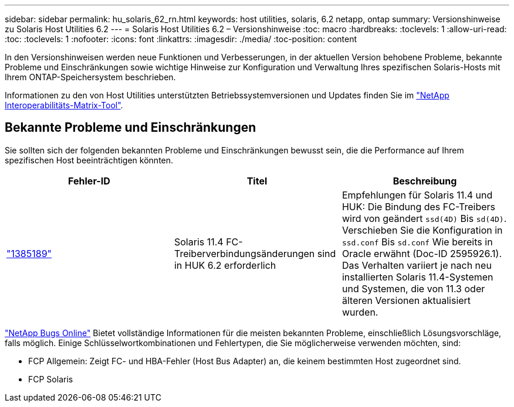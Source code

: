---
sidebar: sidebar 
permalink: hu_solaris_62_rn.html 
keywords: host utilities, solaris, 6.2 netapp, ontap 
summary: Versionshinweise zu Solaris Host Utilities 6.2 
---
= Solaris Host Utilities 6.2 – Versionshinweise
:toc: macro
:hardbreaks:
:toclevels: 1
:allow-uri-read: 
:toc: 
:toclevels: 1
:nofooter: 
:icons: font
:linkattrs: 
:imagesdir: ./media/
:toc-position: content


[role="lead"]
In den Versionshinweisen werden neue Funktionen und Verbesserungen, in der aktuellen Version behobene Probleme, bekannte Probleme und Einschränkungen sowie wichtige Hinweise zur Konfiguration und Verwaltung Ihres spezifischen Solaris-Hosts mit Ihrem ONTAP-Speichersystem beschrieben.

Informationen zu den von Host Utilities unterstützten Betriebssystemversionen und Updates finden Sie im link:https://mysupport.netapp.com/matrix/imt.jsp?components=85803;&solution=1&isHWU&src=IMT["NetApp Interoperabilitäts-Matrix-Tool"^].



== Bekannte Probleme und Einschränkungen

Sie sollten sich der folgenden bekannten Probleme und Einschränkungen bewusst sein, die die Performance auf Ihrem spezifischen Host beeinträchtigen könnten.

[cols="3"]
|===
| Fehler-ID | Titel | Beschreibung 


| link:https://mysupport.netapp.com/site/bugs-online/product/HOSTUTILITIES/BURT/1385189["1385189"^] | Solaris 11.4 FC-Treiberverbindungsänderungen sind in HUK 6.2 erforderlich | Empfehlungen für Solaris 11.4 und HUK:
Die Bindung des FC-Treibers wird von geändert `ssd(4D)` Bis `sd(4D)`. Verschieben Sie die Konfiguration in `ssd.conf` Bis `sd.conf` Wie bereits in Oracle erwähnt (Doc-ID 2595926.1). Das Verhalten variiert je nach neu installierten Solaris 11.4-Systemen und Systemen, die von 11.3 oder älteren Versionen aktualisiert wurden. 
|===
link:https://mysupport.netapp.com/site/["NetApp Bugs Online"^] Bietet vollständige Informationen für die meisten bekannten Probleme, einschließlich Lösungsvorschläge, falls möglich. Einige Schlüsselwortkombinationen und Fehlertypen, die Sie möglicherweise verwenden möchten, sind:

* FCP Allgemein: Zeigt FC- und HBA-Fehler (Host Bus Adapter) an, die keinem bestimmten Host zugeordnet sind.
* FCP Solaris

